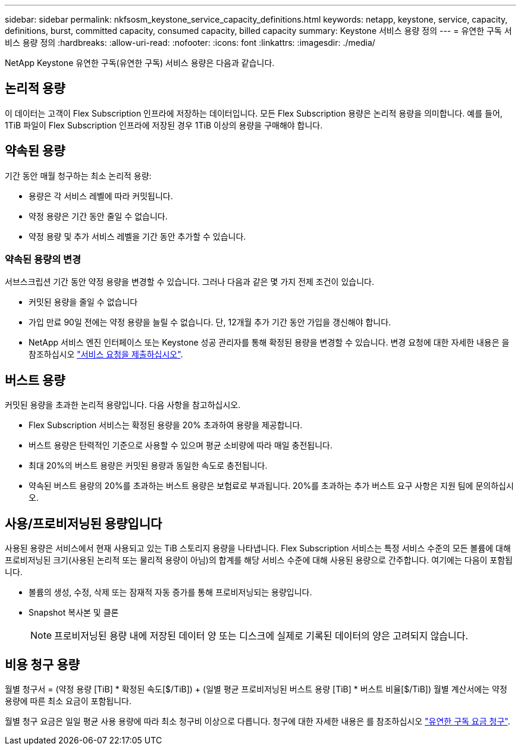 ---
sidebar: sidebar 
permalink: nkfsosm_keystone_service_capacity_definitions.html 
keywords: netapp, keystone, service, capacity, definitions, burst, committed capacity, consumed capacity, billed capacity 
summary: Keystone 서비스 용량 정의 
---
= 유연한 구독 서비스 용량 정의
:hardbreaks:
:allow-uri-read: 
:nofooter: 
:icons: font
:linkattrs: 
:imagesdir: ./media/


[role="lead"]
NetApp Keystone 유연한 구독(유연한 구독) 서비스 용량은 다음과 같습니다.



== 논리적 용량

이 데이터는 고객이 Flex Subscription 인프라에 저장하는 데이터입니다. 모든 Flex Subscription 용량은 논리적 용량을 의미합니다. 예를 들어, 1TiB 파일이 Flex Subscription 인프라에 저장된 경우 1TiB 이상의 용량을 구매해야 합니다.



== 약속된 용량

기간 동안 매월 청구하는 최소 논리적 용량:

* 용량은 각 서비스 레벨에 따라 커밋됩니다.
* 약정 용량은 기간 동안 줄일 수 없습니다.
* 약정 용량 및 추가 서비스 레벨을 기간 동안 추가할 수 있습니다.




=== 약속된 용량의 변경

서브스크립션 기간 동안 약정 용량을 변경할 수 있습니다. 그러나 다음과 같은 몇 가지 전제 조건이 있습니다.

* 커밋된 용량을 줄일 수 없습니다
* 가입 만료 90일 전에는 약정 용량을 늘릴 수 없습니다. 단, 12개월 추가 기간 동안 가입을 갱신해야 합니다.
* NetApp 서비스 엔진 인터페이스 또는 Keystone 성공 관리자를 통해 확정된 용량을 변경할 수 있습니다. 변경 요청에 대한 자세한 내용은 을 참조하십시오 link:sewebiug_raise_a_service_request.html["서비스 요청을 제출하십시오"].




== 버스트 용량

커밋된 용량을 초과한 논리적 용량입니다. 다음 사항을 참고하십시오.

* Flex Subscription 서비스는 확정된 용량을 20% 초과하여 용량을 제공합니다.
* 버스트 용량은 탄력적인 기준으로 사용할 수 있으며 평균 소비량에 따라 매일 충전됩니다.
* 최대 20%의 버스트 용량은 커밋된 용량과 동일한 속도로 충전됩니다.
* 약속된 버스트 용량의 20%를 초과하는 버스트 용량은 보험료로 부과됩니다. 20%를 초과하는 추가 버스트 요구 사항은 지원 팀에 문의하십시오.




== 사용/프로비저닝된 용량입니다

사용된 용량은 서비스에서 현재 사용되고 있는 TiB 스토리지 용량을 나타냅니다. Flex Subscription 서비스는 특정 서비스 수준의 모든 볼륨에 대해 프로비저닝된 크기(사용된 논리적 또는 물리적 용량이 아님)의 합계를 해당 서비스 수준에 대해 사용된 용량으로 간주합니다. 여기에는 다음이 포함됩니다.

* 볼륨의 생성, 수정, 삭제 또는 잠재적 자동 증가를 통해 프로비저닝되는 용량입니다.
* Snapshot 복사본 및 클론
+

NOTE: 프로비저닝된 용량 내에 저장된 데이터 양 또는 디스크에 실제로 기록된 데이터의 양은 고려되지 않습니다.





== 비용 청구 용량

월별 청구서 = (약정 용량 [TiB] * 확정된 속도[$/TiB]) + (일별 평균 프로비저닝된 버스트 용량 [TiB] * 버스트 비율[$/TiB]) 월별 계산서에는 약정 용량에 따른 최소 요금이 포함됩니다.

월별 청구 요금은 일일 평균 사용 용량에 따라 최소 청구비 이상으로 다릅니다. 청구에 대한 자세한 내용은 를 참조하십시오 link:nkfsosm_kfs_billing.html["유연한 구독 요금 청구"].
